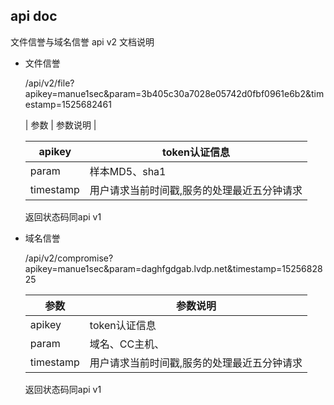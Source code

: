 #+OPTIONS: toc:2
#+OPTIONS: ^:nil
#+STYLE: <link rel="stylesheet" type="text/css" href="http://files.cnblogs.com/csophys/orgstyle.css" />

** api doc
   文件信誉与域名信誉 api v2 文档说明
   
   - 文件信誉

      /api/v2/file?apikey=manue1sec&param=3b405c30a7028e05742d0fbf0961e6b2&timestamp=1525682461
     
     #+BEGIN_CENTER
       | 参数      | 参数说明                                    |
       |-----------+---------------------------------------------|
       | apikey    | token认证信息                               |
       |-----------+---------------------------------------------|
       | param     | 样本MD5、sha1                               |
       |-----------+---------------------------------------------|
       | timestamp | 用户请求当前时间戳,服务的处理最近五分钟请求 |
       |-----------+---------------------------------------------|
     #+END_CENTER

       返回状态码同api v1

   - 域名信誉

      /api/v2/compromise?apikey=manue1sec&param=daghfgdgab.lvdp.net&timestamp=1525682825
       
      #+BEGIN_CENTER
      
       | 参数      | 参数说明                                    |
       |-----------+---------------------------------------------|
       | apikey    | token认证信息                               |
       |-----------+---------------------------------------------|
       | param     | 域名、CC主机、                              |
       |-----------+---------------------------------------------|
       | timestamp | 用户请求当前时间戳,服务的处理最近五分钟请求 |
       |-----------+---------------------------------------------|

      #+END_CENTER

       返回状态码同api v1

